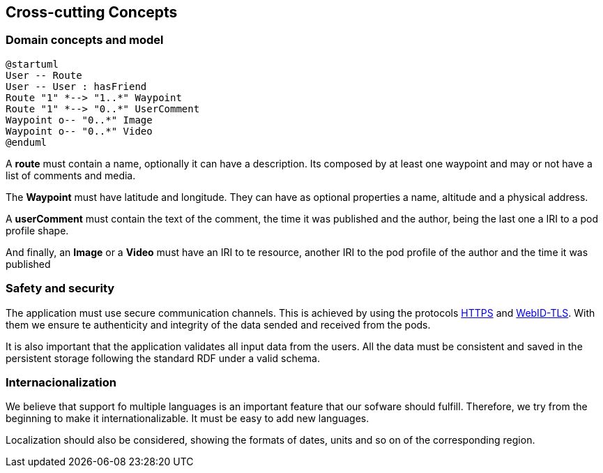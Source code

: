 [[section-concepts]]
== Cross-cutting Concepts

////
[role="arc42help"]
****
.Content
This section describes overall, principal regulations and solution ideas that are
relevant in multiple parts (= cross-cutting) of your system.
Such concepts are often related to multiple building blocks.
They can include many different topics, such as

* domain models
* architecture patterns or design patterns
* rules for using specific technology
* principal, often technical decisions of overall decisions
* implementation rules

.Motivation
Concepts form the basis for _conceptual integrity_ (consistency, homogeneity)
of the architecture. Thus, they are an important contribution to achieve inner qualities of your system.

Some of these concepts cannot be assigned to individual building blocks
(e.g. security or safety). This is the place in the template that we provided for a
cohesive specification of such concepts.

.Form
The form can be varied:

* concept papers with any kind of structure
* cross-cutting model excerpts or scenarios using notations of the architecture views
* sample implementations, especially for technical concepts
* reference to typical usage of standard frameworks (e.g. using Hibernate for object/relational mapping)

.Structure
A potential (but not mandatory) structure for this section could be:

* Domain concepts
* User Experience concepts (UX)
* Safety and security concepts
* Architecture and design patterns
* "Under-the-hood"
* development concepts
* operational concepts

Note: it might be difficult to assign individual concepts to one specific topic
on this list.

image:08-Crosscutting-Concepts-Structure-EN.png["Possible topics for crosscutting concepts"]
****

////

=== Domain concepts and model


[plantuml,"Sequence diagram",png]
----
@startuml
User -- Route
User -- User : hasFriend
Route "1" *--> "1..*" Waypoint
Route "1" *--> "0..*" UserComment
Waypoint o-- "0..*" Image
Waypoint o-- "0..*" Video
@enduml
----

A *route* must contain a name, optionally it can have a description.
Its composed by at least one waypoint and may or not have a list of comments and media.

The *Waypoint* must have latitude and longitude. They can have as optional properties a name, altitude and a physical address.

A *userComment* must contain the text of the comment, the time it was published and the author, being the last one a IRI to a pod profile shape.

And finally, an *Image* or a *Video* must have an IRI to te resource, another IRI to the pod profile of the author and the time it was published



=== Safety and security

The application must use secure communication channels. This is achieved by using the protocols
https://tools.ietf.org/html/rfc2818[HTTPS] and https://dvcs.w3.org/hg/WebID/raw-file/tip/spec/tls-respec.html[WebID-TLS].
With them we ensure te authenticity and integrity of the data sended and received from the pods.

It is also important that the application validates all input data from the users. 
All the data must be consistent and saved in the persistent storage following the standard RDF
under a valid schema.


=== Internacionalization

We believe that support fo multiple languages is an important feature that our sofware should fulfill.
Therefore, we try from the beginning to make it internationalizable. It must be easy to add new languages.

Localization should also be considered, showing the formats of dates, units and so on of the corresponding region.

